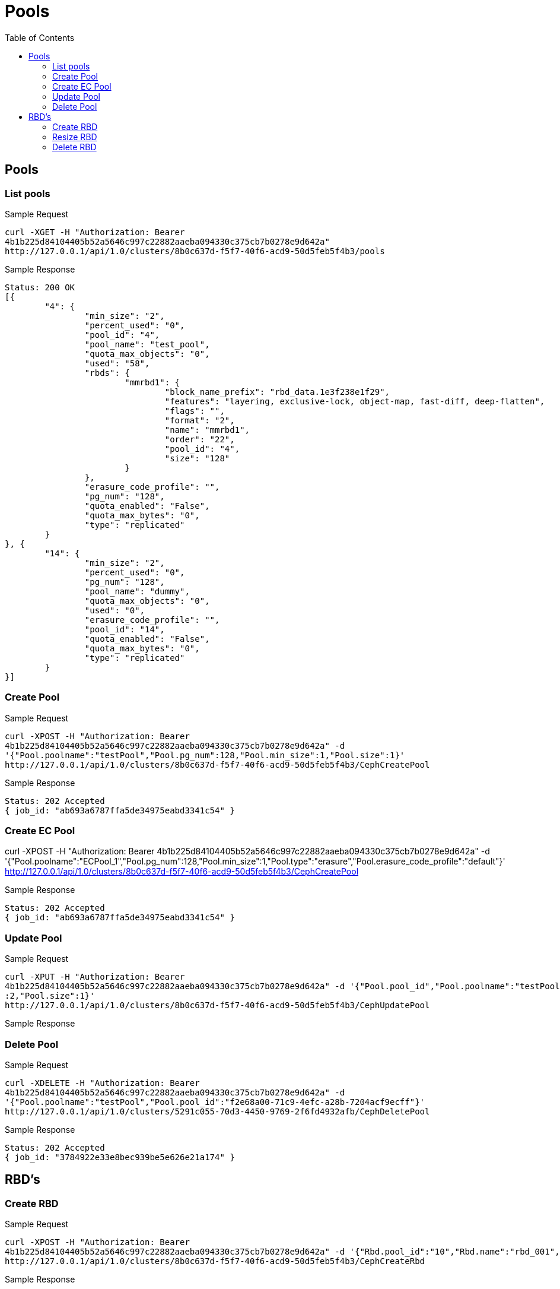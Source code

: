 // vim: tw=79
= Pools
:toc:

== Pools

=== List pools

Sample Request

----------
curl -XGET -H "Authorization: Bearer
4b1b225d84104405b52a5646c997c22882aaeba094330c375cb7b0278e9d642a"
http://127.0.0.1/api/1.0/clusters/8b0c637d-f5f7-40f6-acd9-50d5feb5f4b3/pools
----------

Sample Response

----------
Status: 200 OK
[{
	"4": {
		"min_size": "2",
		"percent_used": "0",
		"pool_id": "4",
		"pool_name": "test_pool",
		"quota_max_objects": "0",
		"used": "58",
		"rbds": {
			"mmrbd1": {
				"block_name_prefix": "rbd_data.1e3f238e1f29",
				"features": "layering, exclusive-lock, object-map, fast-diff, deep-flatten",
				"flags": "",
				"format": "2",
				"name": "mmrbd1",
				"order": "22",
				"pool_id": "4",
				"size": "128"
			}
		},
		"erasure_code_profile": "",
		"pg_num": "128",
		"quota_enabled": "False",
		"quota_max_bytes": "0",
		"type": "replicated"
	}
}, {
	"14": {
		"min_size": "2",
		"percent_used": "0",
		"pg_num": "128",
		"pool_name": "dummy",
		"quota_max_objects": "0",
		"used": "0",
		"erasure_code_profile": "",
		"pool_id": "14",
		"quota_enabled": "False",
		"quota_max_bytes": "0",
		"type": "replicated"
	}
}]
----------

=== Create Pool

Sample Request
----------
curl -XPOST -H "Authorization: Bearer
4b1b225d84104405b52a5646c997c22882aaeba094330c375cb7b0278e9d642a" -d
'{"Pool.poolname":"testPool","Pool.pg_num":128,"Pool.min_size":1,"Pool.size":1}'
http://127.0.0.1/api/1.0/clusters/8b0c637d-f5f7-40f6-acd9-50d5feb5f4b3/CephCreatePool
----------

Sample Response
----------
Status: 202 Accepted
{ job_id: "ab693a6787ffa5de34975eabd3341c54" }
----------

=== Create EC Pool
curl -XPOST -H "Authorization: Bearer
4b1b225d84104405b52a5646c997c22882aaeba094330c375cb7b0278e9d642a" -d
'{"Pool.poolname":"ECPool_1","Pool.pg_num":128,"Pool.min_size":1,"Pool.type":"erasure","Pool.erasure_code_profile":"default"}'
http://127.0.0.1/api/1.0/clusters/8b0c637d-f5f7-40f6-acd9-50d5feb5f4b3/CephCreatePool

Sample Response
----------
Status: 202 Accepted
{ job_id: "ab693a6787ffa5de34975eabd3341c54" }
----------

=== Update Pool
Sample Request

----------
curl -XPUT -H "Authorization: Bearer
4b1b225d84104405b52a5646c997c22882aaeba094330c375cb7b0278e9d642a" -d '{"Pool.pool_id","Pool.poolname":"testPool","Pool.pg_num":200,"Pool.min_size"
:2,"Pool.size":1}'
http://127.0.0.1/api/1.0/clusters/8b0c637d-f5f7-40f6-acd9-50d5feb5f4b3/CephUpdatePool
----------

Sample Response

=== Delete Pool

Sample Request
----------
curl -XDELETE -H "Authorization: Bearer
4b1b225d84104405b52a5646c997c22882aaeba094330c375cb7b0278e9d642a" -d
'{"Pool.poolname":"testPool","Pool.pool_id":"f2e68a00-71c9-4efc-a28b-7204acf9ecff"}'
http://127.0.0.1/api/1.0/clusters/5291c055-70d3-4450-9769-2f6fd4932afb/CephDeletePool
----------

Sample Response
----------
Status: 202 Accepted
{ job_id: "3784922e33e8bec939be5e626e21a174" }
----------

== RBD's

=== Create RBD

Sample Request
----------
curl -XPOST -H "Authorization: Bearer
4b1b225d84104405b52a5646c997c22882aaeba094330c375cb7b0278e9d642a" -d '{"Rbd.pool_id":"10","Rbd.name":"rbd_001","Rbd.size":1024}'
http://127.0.0.1/api/1.0/clusters/8b0c637d-f5f7-40f6-acd9-50d5feb5f4b3/CephCreateRbd
----------

Sample Response
----------
Status: 202 Accepted
{ job_id: "ab693a6787ffa5de34975eabd3341c54" }
----------


=== Resize RBD

Sample Request

----------
curl -XPUT -H "Authorization: Bearer
4b1b225d84104405b52a5646c997c22882aaeba094330c375cb7b0278e9d642a" -d '{"Rbd.pool_id":"10","Rbd.name":"rbd_001","Rbd.size":2048}'
http://127.0.0.1/api/1.0/clusters/8b0c637d-f5f7-40f6-acd9-50d5feb5f4b3/CephResizeRbd
----------

Sample Response
----------
Status: 202 Accepted
{ job_id: "ab693a6787ffa5de34975eabd3341c54" }
----------

=== Delete RBD

Sample Request

----------
curl -XDELETE -H "Authorization: Bearer
4b1b225d84104405b52a5646c997c22882aaeba094330c375cb7b0278e9d642a" -d '{"Rbd.pool_id":"10","Rbd.name":"rbd_001"}'
http://127.0.0.1/api/1.0/clusters/8b0c637d-f5f7-40f6-acd9-50d5feb5f4b3/CephDeleteRbd
----------

Sample Response
----------
Status: 202 Accepted
{ job_id: "ab693a6787ffa5de34975eabd3341c54" }
----------
